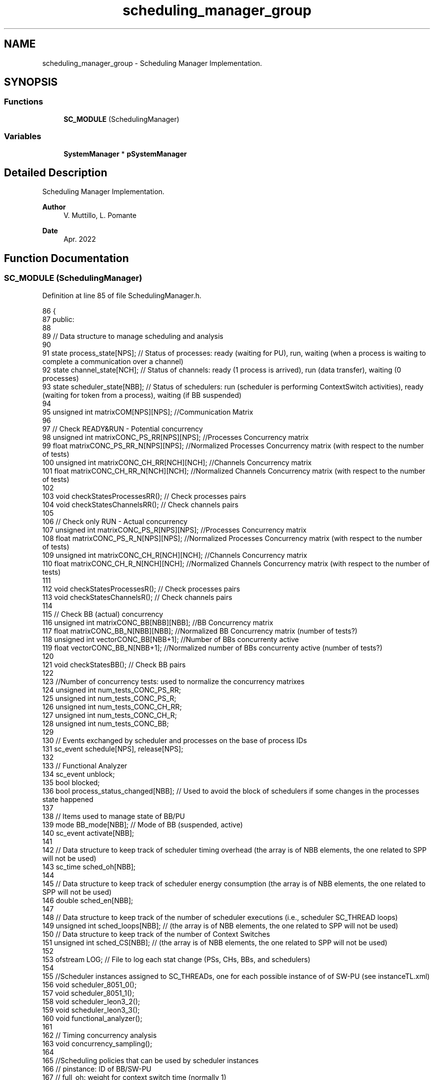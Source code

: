 .TH "scheduling_manager_group" 3 "Mon Mar 20 2023" "FirFirGCD Application" \" -*- nroff -*-
.ad l
.nh
.SH NAME
scheduling_manager_group \- Scheduling Manager Implementation\&.  

.SH SYNOPSIS
.br
.PP
.SS "Functions"

.in +1c
.ti -1c
.RI "\fBSC_MODULE\fP (SchedulingManager)"
.br
.in -1c
.SS "Variables"

.in +1c
.ti -1c
.RI "\fBSystemManager\fP * \fBpSystemManager\fP"
.br
.in -1c
.SH "Detailed Description"
.PP 
Scheduling Manager Implementation\&. 


.PP
\fBAuthor\fP
.RS 4
V\&. Muttillo, L\&. Pomante 
.RE
.PP
\fBDate\fP
.RS 4
Apr\&. 2022 
.RE
.PP

.SH "Function Documentation"
.PP 
.SS "SC_MODULE (SchedulingManager)"

.PP
Definition at line 85 of file SchedulingManager\&.h\&.
.PP
.nf
86 {
87     public:
88 
89     // Data structure to manage scheduling and analysis
90 
91     state process_state[NPS]; // Status of processes: ready (waiting for PU), run, waiting (when a process is waiting to complete a communication over a channel)
92     state channel_state[NCH]; // Status of channels: ready (1 process is arrived), run (data transfer), waiting (0 processes)
93     state scheduler_state[NBB]; // Status of schedulers: run (scheduler is performing ContextSwitch activities), ready (waiting for token from a process), waiting (if BB suspended)
94 
95     unsigned int matrixCOM[NPS][NPS]; //Communication Matrix
96 
97     // Check READY&RUN - Potential concurrency
98     unsigned int matrixCONC_PS_RR[NPS][NPS]; //Processes Concurrency matrix
99     float matrixCONC_PS_RR_N[NPS][NPS]; //Normalized Processes Concurrency matrix (with respect to the number of tests)
100     unsigned int matrixCONC_CH_RR[NCH][NCH]; //Channels Concurrency matrix
101     float matrixCONC_CH_RR_N[NCH][NCH]; //Normalized Channels Concurrency matrix (with respect to the number of tests)
102 
103     void checkStatesProcessesRR(); // Check processes pairs
104     void checkStatesChannelsRR(); // Check channels pairs
105 
106     // Check only RUN - Actual concurrency
107     unsigned int matrixCONC_PS_R[NPS][NPS]; //Processes Concurrency matrix
108     float matrixCONC_PS_R_N[NPS][NPS]; //Normalized Processes Concurrency matrix (with respect to the number of tests)
109     unsigned int matrixCONC_CH_R[NCH][NCH]; //Channels Concurrency matrix
110     float matrixCONC_CH_R_N[NCH][NCH]; //Normalized Channels Concurrency matrix (with respect to the number of tests)
111 
112     void checkStatesProcessesR(); // Check processes pairs
113     void checkStatesChannelsR(); // Check channels pairs
114 
115     // Check BB (actual) concurrency
116     unsigned int matrixCONC_BB[NBB][NBB]; //BB Concurrency matrix
117     float matrixCONC_BB_N[NBB][NBB]; //Normalized BB Concurrency matrix (number of tests?)
118     unsigned int vectorCONC_BB[NBB+1]; //Number of BBs concurrenty active
119     float vectorCONC_BB_N[NBB+1]; //Normalized number of BBs concurrenty active (number of tests?)
120 
121     void checkStatesBB(); // Check BB pairs
122 
123     //Number of concurrency tests: used to normalize the concurrency matrixes
124     unsigned int num_tests_CONC_PS_RR;
125     unsigned int num_tests_CONC_PS_R;
126     unsigned int num_tests_CONC_CH_RR;
127     unsigned int num_tests_CONC_CH_R;
128     unsigned int num_tests_CONC_BB;
129 
130     // Events exchanged by scheduler and processes on the base of process IDs
131     sc_event schedule[NPS], release[NPS];
132 
133     // Functional Analyzer
134     sc_event unblock;
135     bool blocked;
136     bool process_status_changed[NBB]; // Used to avoid the block of schedulers if some changes in the processes state happened
137 
138     // Items used to manage state of BB/PU
139     mode BB_mode[NBB]; // Mode of BB (suspended, active)
140     sc_event activate[NBB];
141 
142     // Data structure to keep track of scheduler timing overhead (the array is of NBB elements, the one related to SPP will not be used)
143     sc_time sched_oh[NBB];
144 
145     // Data structure to keep track of scheduler energy consumption (the array is of NBB elements, the one related to SPP will not be used)
146     double sched_en[NBB];
147 
148     // Data structure to keep track of the number of scheduler executions (i\&.e\&., scheduler SC_THREAD loops)
149     unsigned int sched_loops[NBB]; // (the array is of NBB elements, the one related to SPP will not be used)
150     // Data structure to keep track of the number of Context Switches
151     unsigned int sched_CS[NBB]; // (the array is of NBB elements, the one related to SPP will not be used)
152 
153     ofstream LOG; // File to log each stat change (PSs, CHs, BBs, and schedulers)
154 
155     //Scheduler instances assigned to SC_THREADs, one for each possible instance of of SW-PU (see instanceTL\&.xml)
156     void scheduler_8051_0();
157     void scheduler_8051_1();
158     void scheduler_leon3_2();
159     void scheduler_leon3_3();
160     void functional_analyzer();
161 
162     // Timing concurrency analysis
163     void concurrency_sampling();
164 
165     //Scheduling policies that can be used by scheduler instances
166     // pinstance: ID of BB/SW-PU
167     // full_oh: weight for context switch time (normally 1)
168     // part_oh: weight for activities of the scheduler that doesn't imply a context switch (normally 0\&.25)
169 
170     void policy_SCHED_RR(int pinstance, float full_oh, float part_oh);
171     void policy_SCHED_FCFS(int pinstance, float full_oh, float part_oh);
172     void policy_SCHED_FP(int pinstance, float full_oh, float part_oh);
173 
174     SC_CTOR(SchedulingManager)
175     {
176         LOG\&.open("LOG\&.csv"); // Open file (closed in the destructor)
177 
178         // Creation of a scheduler instance for each possible instance of of SW-PU (as listed in instanceTL\&.xml) 
179         // The NOT needed ones (i\&.e\&., no processes alocated on them) will self-quit
180 
181         #if defined(_TIMING_ENERGY_)
182 
183             SC_THREAD(scheduler_8051_0);
184             SC_THREAD(scheduler_8051_1);
185             SC_THREAD(scheduler_leon3_2);
186             SC_THREAD(scheduler_leon3_3);
187 
188         #else
189 
190             SC_THREAD(functional_analyzer);
191 
192         #endif
193 
194         #if defined(_TIMING_ENERGY_) && defined(_CONCURRENCY_)
195 
196             // Thread for concurrency analysis (if activated)
197             SC_THREAD(concurrency_sampling);
198 
199         #endif
200 
201         LOG << "sep=;" << endl; // LP: ???
202 
203         // Init
204 
205         for(unsigned int j=0; j<NBB; j++)
206         {
207             scheduler_state[j] = undefined;
208             if(pSystemManager->VBB[j]\&.getProcessors()[0]\&.getProcessorType() != "SPP")
209             {
210                 HEPSY_TRACE_SCHED_STATE(j)                                                              \
211             }
212 
213             sched_oh[j]=sc_time(0, SC_MS);
214             sched_en[j]=0;
215             sched_loops[j]=0;
216             sched_CS[j]=0;
217 
218             BB_mode[j]=off;
219             HEPSY_TRACE_BB_STATE_THIS(j)
220 
221             process_status_changed[j]=false;
222         }
223 
224         for (unsigned int j = 0; j<NBB+1; j++)
225         {
226             vectorCONC_BB[j] = 0;
227             vectorCONC_BB_N[j] = 0;
228         }
229 
230         // Init
231         for(unsigned int j=0; j<pSystemManager->VPS\&.size(); j++)
232         {
233             if (pSystemManager->checkSPP(j)==true) process_state[j]=running;
234             else if (j==0) process_state[j]=running;
235             else if (j==1) process_state[j]=running;
236             else process_state[j]=ready;
237             HEPSY_TRACE_PS_STATE_THIS(j)
238 
239             // BB with processes are activated
240             if (BB_mode[pSystemManager->allocationPS_BB[j]]!=active)
241             {
242                 BB_mode[pSystemManager->allocationPS_BB[j]]=active;             
243                 HEPSY_TRACE_BB_STATE_THIS(j)
244             }
245         }
246 
247         for (int i=0; i<NPS; i++)
248         {
249             for (int j=0; j<NPS; j++)
250             {
251                 matrixCONC_PS_RR[i][j]=0;
252                 matrixCONC_PS_RR_N[i][j]=0;
253                 matrixCONC_PS_R[i][j]=0;
254                 matrixCONC_PS_R_N[i][j]=0;
255                 matrixCOM[i][j]=0;
256             }
257         }
258 
259         for (int i=0; i<NBB; i++)
260         {
261             for (int j=0; j<NBB; j++)
262             {
263                 matrixCONC_BB[i][j]=0;
264             }
265         }
266 
267         for (int i=0; i<NCH; i++)
268         {
269             channel_state[i]=waiting;
270             HEPSY_TRACE_CH_STATE_THIS(i)
271 
272             for (int j=0; j<NCH; j++)
273             {
274                 matrixCONC_CH_RR[i][j]=0;
275                 matrixCONC_CH_RR_N[i][j]=0;
276                 matrixCONC_CH_R[i][j]=0;
277                 matrixCONC_CH_R_N[i][j]=0;
278             }
279         }
280 
281         blocked = false;
282         num_tests_CONC_PS_RR=0;
283         num_tests_CONC_CH_RR=0;
284         num_tests_CONC_PS_R=0;
285         num_tests_CONC_CH_R=0;
286         num_tests_CONC_BB=0;
287 
288     }  
289 
290     ~SchedulingManager()
291     {
292         LOG\&.close(); // Close file
293     }
294 
295 };
.fi
.PP
References active, SystemManager::allocationPS_BB, SystemManager::checkSPP(), HEPSY_TRACE_BB_STATE_THIS, HEPSY_TRACE_CH_STATE_THIS, HEPSY_TRACE_PS_STATE_THIS, HEPSY_TRACE_SCHED_STATE, NBB, NCH, NPS, off, pSystemManager, ready, running, undefined, SystemManager::VBB, SystemManager::VPS, and waiting\&.
.SH "Variable Documentation"
.PP 
.SS "\fBSystemManager\fP* pSystemManager"

.PP
Definition at line 163 of file main\&.cpp\&.
.PP
Referenced by sc_main(), and SC_MODULE()\&.
.SH "Author"
.PP 
Generated automatically by Doxygen for FirFirGCD Application from the source code\&.
